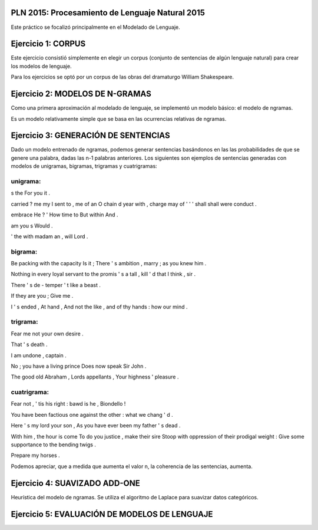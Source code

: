 PLN 2015: Procesamiento de Lenguaje Natural 2015
================================================

Este práctico se focalizó principalmente en el Modelado de Lenguaje.

Ejercicio 1: CORPUS
===================

Este ejercicio consistió simplemente en elegir un corpus (conjunto de sentencias de algún lenguaje natural)
para crear los modelos de lenguaje.

Para los ejercicios se optó por un corpus de las obras del dramaturgo William Shakespeare.

Ejercicio 2: MODELOS DE N-GRAMAS
================================

Como una primera aproximación al modelado de lenguaje, se implementó un modelo básico: el modelo de ngramas.

Es un modelo relativamente simple que se basa en las ocurrencias relativas de ngramas.

Ejercicio 3: GENERACIÓN DE SENTENCIAS
=====================================

Dado un modelo entrenado de ngramas, podemos generar sentencias basándonos en las las probabilidades de que
se genere una palabra, dadas las n-1 palabras anteriores. Los siguientes son ejemplos de sentencias generadas
con modelos de unigramas, bigramas, trigramas y cuatrigramas:

unigrama:
---------

s the For you it .

carried ? me my I sent to , me of an O chain d year with , charge may of ' ' ' shall shall were conduct .

embrace He ? ' How time to But within And .

am you s Would .

' the with madam an , will Lord .

bigrama:
--------
Be packing with the capacity Is it ; There ' s ambition , marry ; as you knew him . 

Nothing in every loyal servant to the promis ' s a tall , kill ' d that I think , sir . 

There ' s de - temper ' t like a beast . 

If they are you ; Give me . 

I ' s ended , At hand , And not the like , and of thy hands : how our mind . 

trigrama:
---------
Fear me not your own desire . 

That ' s death . 

I am undone , captain . 

No ; you have a living prince Does now speak Sir John . 

The good old Abraham , Lords appellants , Your highness ' pleasure . 


cuatrigrama:
------------
Fear not , ' tis his right : bawd is he , Biondello ! 

You have been factious one against the other : what we chang ' d . 

Here ' s my lord your son , As you have ever been my father ' s dead . 

With him , the hour is come To do you justice , make their sire Stoop with oppression of their prodigal weight : Give some supportance to the bending twigs . 

Prepare my horses . 

Podemos apreciar, que a medida que aumenta el valor n, la coherencia de las sentencias, aumenta.

Ejercicio 4: SUAVIZADO ADD-ONE
==============================

Heurística del modelo de ngramas. Se utiliza el algoritmo de Laplace para suavizar datos categóricos.


Ejercicio 5: EVALUACIÓN DE MODELOS DE LENGUAJE
==============================================

